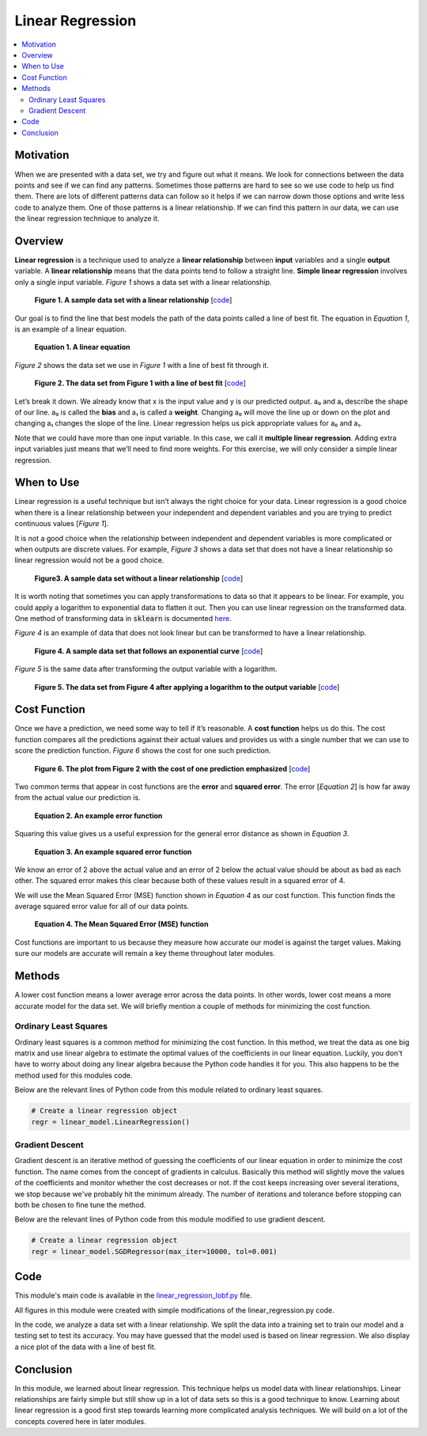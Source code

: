 #################
Linear Regression
#################

.. contents::
  :local:
  :depth: 3


**********
Motivation
**********
When we are presented with a data set, we try and figure out what it means. 
We look for connections between the data points and see if we can find 
any patterns. Sometimes those patterns are hard to see so we use code to help 
us find them. There are lots of different patterns data can follow so it helps 
if we can narrow down those options and write less code to analyze them. One 
of those patterns is a linear relationship. If we can find this pattern in our 
data, we can use the linear regression technique to analyze it.


********
Overview
********
**Linear regression** is a technique used to analyze a **linear relationship** 
between **input** variables and a single **output** variable. A **linear 
relationship** means that the data points tend to follow a straight line. 
**Simple linear regression** involves only a single input variable. *Figure 1* 
shows a data set with a linear relationship.

.. figure:: _img/LR.png
   
   **Figure 1. A sample data set with a linear relationship** [`code`__]
   
   .. __: /code/overview/linear_regression/linear_regression.py

Our goal is to find the line that best models the path of the data points 
called a line of best fit. The equation in *Equation 1*, is an example of a
linear equation.

.. figure:: _img/Linear_Equation.png
   
   **Equation 1. A linear equation**

*Figure 2* shows the data set we use in *Figure 1* with a line of best fit
through it.

.. figure:: _img/LR_LOBF.png
   
   **Figure 2. The data set from Figure 1 with a line of best fit** [`code`__]
   
   .. __: /code/overview/linear_regression/linear_regression_lobf.py

Let’s break it down. We already know that x is the input value and y is our 
predicted output. a₀ and a₁ describe the shape of our line. a₀ is called the 
**bias** and a₁ is called a **weight**. Changing a₀ will move the line up or 
down on the plot and changing a₁ changes the slope of the line. Linear 
regression helps us pick appropriate values for a₀ and a₁.

Note that we could have more than one input variable. In this case, we call it 
**multiple linear regression**. Adding extra input variables just means that 
we’ll need to find more weights. For this exercise, we will only consider a 
simple linear regression.


***********
When to Use
***********
Linear regression is a useful technique but isn’t always the right choice for 
your data. Linear regression is a good choice when there is a linear 
relationship between your independent and dependent variables and you are 
trying to predict continuous values [*Figure 1*].

It is not a good choice when the relationship between independent and 
dependent variables is more complicated or when outputs are discrete values. 
For example, *Figure 3* shows a data set that does not have a linear 
relationship so linear regression would not be a good choice. 

.. figure:: _img/Not_Linear.png
   
   **Figure3. A sample data set without a linear relationship** [`code`__]
   
   .. __: /code/overview/linear_regression/not_linear_regression.py

It is worth noting that sometimes you can apply transformations to data so 
that it appears to be linear. For example, you could apply a logarithm to 
exponential data to flatten it out. Then you can use linear regression on the 
transformed data. One method of transforming data in :code:`sklearn` is 
documented here_.

.. _here: https://scikit-learn.org/stable/modules/generated/sklearn.compose.TransformedTargetRegressor.html

*Figure 4* is an example of data that does not look linear but can be 
transformed to have a linear relationship.

.. figure:: _img/Exponential.png
   
   **Figure 4. A sample data set that follows an exponential curve** [`code`__]
   
   .. __: /code/overview/linear_regression/exponential_regression.py

*Figure 5* is the same data after transforming the output variable with a 
logarithm.

.. figure:: _img/Exponential_Transformed.png
   
   **Figure 5. The data set from Figure 4 after applying a logarithm to the 
   output variable** [`code`__]
   
   .. __: /code/overview/linear_regression/exponential_regression_transformed.py


*************
Cost Function
*************
Once we have a prediction, we need some way to tell if it’s reasonable. A 
**cost function** helps us do this. The cost function compares all the 
predictions against their actual values and provides us with a single number 
that we can use to score the prediction function. *Figure 6* shows the cost 
for one such prediction.

.. figure:: _img/Cost.png
   
   **Figure 6. The plot from Figure 2 with the cost of one prediction 
   emphasized** [`code`__]
   
   .. __: /code/overview/linear_regression/linear_regression_cost.py

Two common terms that appear in cost functions are the **error** and 
**squared error**. The error [*Equation 2*] is how far away from the actual 
value our prediction is.

.. figure:: _img/Error_Function.png
   
   **Equation 2. An example error function**

Squaring this value gives us a useful expression for the general error 
distance as shown in *Equation 3*.

.. figure:: _img/Square_Error_Function.png
   
   **Equation 3. An example squared error function**

We know an error of 2 above the actual value and an error of 2 below the 
actual value should be about as bad as each other. The squared error makes 
this clear because both of these values result in a squared error of 4.

We will use the Mean Squared Error (MSE) function shown in *Equation 4* as our 
cost function. This function finds the average squared error value for all of 
our data points.

.. figure:: _img/MSE_Function.png
   
   **Equation 4. The Mean Squared Error (MSE) function**

Cost functions are important to us because they measure how accurate our model 
is against the target values. Making sure our models are accurate will remain 
a key theme throughout later modules.


*******
Methods
*******
A lower cost function means a lower average error across the data points. In 
other words, lower cost means a more accurate model for the data set. We will 
briefly mention a couple of methods for minimizing the cost function.

Ordinary Least Squares
======================
Ordinary least squares is a common method for minimizing the cost function. In 
this method, we treat the data as one big matrix and use linear algebra to 
estimate the optimal values of the coefficients in our linear equation. 
Luckily, you don't have to worry about doing any linear algebra because the 
Python code handles it for you. This also happens to be the method used for 
this modules code.

Below are the relevant lines of Python code from this module related to 
ordinary least squares.

.. code-block:: python

   # Create a linear regression object
   regr = linear_model.LinearRegression()

Gradient Descent
================
Gradient descent is an iterative method of guessing the coefficients of our 
linear equation in order to minimize the cost function. The name comes from 
the concept of gradients in calculus. Basically this method will slightly move 
the values of the coefficients and monitor whether the cost decreases or not. 
If the cost keeps increasing over several iterations, we stop because we've 
probably hit the minimum already. The number of iterations and tolerance 
before stopping can both be chosen to fine tune the method.

Below are the relevant lines of Python code from this module modified to use 
gradient descent.

.. code-block:: python

   # Create a linear regression object
   regr = linear_model.SGDRegressor(max_iter=10000, tol=0.001)


****
Code
****
This module's main code is available in the linear_regression_lobf.py_ file.

.. _linear_regression_lobf.py: /code/overview/linear_regression/linear_regression_lobf.py

All figures in this module were created with simple modifications of the 
linear_regression.py code.

In the code, we analyze a data set with a linear relationship. We split the 
data into a training set to train our model and a testing set to test its 
accuracy. You may have guessed that the model used is based on linear 
regression. We also display a nice plot of the data with a line of best fit.


**********
Conclusion
**********
In this module, we learned about linear regression. This technique helps us 
model data with linear relationships. Linear relationships are fairly simple 
but still show up in a lot of data sets so this is a good technique to know. 
Learning about linear regression is a good first step towards learning more 
complicated analysis techniques. We will build on a lot of the concepts 
covered here in later modules.
